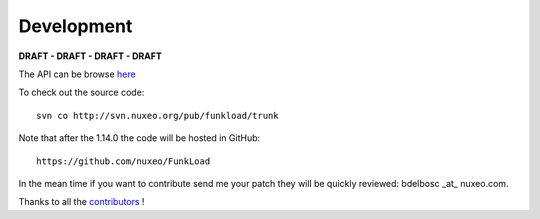 Development
===========

**DRAFT - DRAFT - DRAFT - DRAFT**

The API can be browse `here <modindex.html>`_

To check out the source code::

  svn co http://svn.nuxeo.org/pub/funkload/trunk


Note that after the 1.14.0 the code will be hosted in GitHub::
 
  https://github.com/nuxeo/FunkLoad


In the mean time if you want to contribute send me your patch they
will be quickly reviewed: bdelbosc _at_ nuxeo.com.

Thanks to all the contributors_ !


.. _contributors: http://svn.nuxeo.org/trac/pub/browser/funkload/trunk/THANKS


